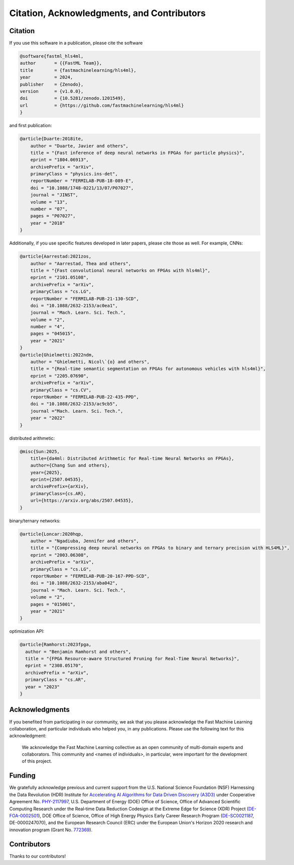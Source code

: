 ===========================================
Citation, Acknowledgments, and Contributors
===========================================


Citation
=================================
If you use this software in a publication, please cite the software

..  code-block:: bibtex

    @software{fastml_hls4ml,
    author       = {{FastML Team}},
    title        = {fastmachinelearning/hls4ml},
    year         = 2024,
    publisher    = {Zenodo},
    version      = {v1.0.0},
    doi          = {10.5281/zenodo.1201549},
    url          = {https://github.com/fastmachinelearning/hls4ml}
    }

and first publication:

..  code-block:: bibtex

    @article{Duarte:2018ite,
        author = "Duarte, Javier and others",
        title = "{Fast inference of deep neural networks in FPGAs for particle physics}",
        eprint = "1804.06913",
        archivePrefix = "arXiv",
        primaryClass = "physics.ins-det",
        reportNumber = "FERMILAB-PUB-18-089-E",
        doi = "10.1088/1748-0221/13/07/P07027",
        journal = "JINST",
        volume = "13",
        number = "07",
        pages = "P07027",
        year = "2018"
    }

Additionally, if you use specific features developed in later papers, please cite those as well. For example, CNNs:

..  code-block:: bibtex

    @article{Aarrestad:2021zos,
        author = "Aarrestad, Thea and others",
        title = "{Fast convolutional neural networks on FPGAs with hls4ml}",
        eprint = "2101.05108",
        archivePrefix = "arXiv",
        primaryClass = "cs.LG",
        reportNumber = "FERMILAB-PUB-21-130-SCD",
        doi = "10.1088/2632-2153/ac0ea1",
        journal = "Mach. Learn. Sci. Tech.",
        volume = "2",
        number = "4",
        pages = "045015",
        year = "2021"
    }
    @article{Ghielmetti:2022ndm,
        author = "Ghielmetti, Nicol\`{o} and others",
        title = "{Real-time semantic segmentation on FPGAs for autonomous vehicles with hls4ml}",
        eprint = "2205.07690",
        archivePrefix = "arXiv",
        primaryClass = "cs.CV",
        reportNumber = "FERMILAB-PUB-22-435-PPD",
        doi = "10.1088/2632-2153/ac9cb5",
        journal ="Mach. Learn. Sci. Tech.",
        year = "2022"
    }

distributed arithmetic:

..  code-block:: bibtex

    @misc{Sun:2025,
        title={da4ml: Distributed Arithmetic for Real-time Neural Networks on FPGAs},
        author={Chang Sun and others},
        year={2025},
        eprint={2507.04535},
        archivePrefix={arXiv},
        primaryClass={cs.AR},
        url={https://arxiv.org/abs/2507.04535},
    }

binary/ternary networks:

..  code-block:: bibtex

    @article{Loncar:2020hqp,
        author = "Ngadiuba, Jennifer and others",
        title = "{Compressing deep neural networks on FPGAs to binary and ternary precision with HLS4ML}",
        eprint = "2003.06308",
        archivePrefix = "arXiv",
        primaryClass = "cs.LG",
        reportNumber = "FERMILAB-PUB-20-167-PPD-SCD",
        doi = "10.1088/2632-2153/aba042",
        journal = "Mach. Learn. Sci. Tech.",
        volume = "2",
        pages = "015001",
        year = "2021"
    }

optimization API:

..  code-block:: bibtex

    @article{Ramhorst:2023fpga,
      author = "Benjamin Ramhorst and others",
      title = "{FPGA Resource-aware Structured Pruning for Real-Time Neural Networks}",
      eprint = "2308.05170",
      archivePrefix = "arXiv",
      primaryClass = "cs.AR",
      year = "2023"
    }

Acknowledgments
===============
If you benefited from participating in our community, we ask that you please acknowledge the Fast Machine Learning collaboration, and particular individuals who helped you, in any publications.
Please use the following text for this acknowledgment:

  We acknowledge the Fast Machine Learning collective as an open community of multi-domain experts and collaborators. This community and \<names of individuals\>, in particular, were important for the development of this project.


Funding
=======
We gratefully acknowledge previous and current support from the U.S. National Science Foundation (NSF) Harnessing the Data Revolution (HDR) Institute for `Accelerating AI Algorithms for Data Driven Discovery (A3D3) <https://a3d3.ai>`_ under Cooperative Agreement No. `PHY-2117997 <https://www.nsf.gov/awardsearch/showAward?AWD_ID=2117997>`_, U.S. Department of Energy (DOE) Office of Science, Office of Advanced Scientific Computing Research under the Real‐time Data Reduction Codesign at the Extreme Edge for Science (XDR) Project (`DE-FOA-0002501 <https://science.osti.gov/-/media/grants/pdf/foas/2021/SC_FOA_0002501.pdf>`_), DOE Office of Science, Office of High Energy Physics Early Career Research Program (`DE-SC0021187 <https://pamspublic.science.energy.gov/WebPAMSExternal/Interface/Common/ViewPublicAbstract.aspx?rv=df0ae4ab-a46e-481a-9acc-3856b6b041e5&rtc=24&PRoleId=10>`_, DE-0000247070), and the European Research Council (ERC) under the European Union's Horizon 2020 research and innovation program (Grant No. `772369 <https://doi.org/10.3030/772369>`_).

.. image:: https://github.com/fastmachinelearning/hls4ml/assets/29201053/bd1217d4-9930-47b7-8917-ad3fc430c75d
    :height: 130
    :align: center

.. image:: https://github.com/fastmachinelearning/hls4ml/assets/4932543/16e77374-9829-40a8-800e-8d12018a7cb3
    :height: 130
    :align: center

.. image:: https://github.com/fastmachinelearning/hls4ml/assets/4932543/de6ca6ea-4d1c-4c56-9d93-f759914bbbf9
    :height: 130
    :align: center

.. image:: https://github.com/fastmachinelearning/hls4ml/assets/4932543/7a369971-a381-4bb8-932a-7162b173cbac
    :height: 130
    :align: center

Contributors
============

Thanks to our contributors!

..  contributors:: fastmachinelearning/hls4ml
   :avatars:
   :limit: 100
   :order: DESC
